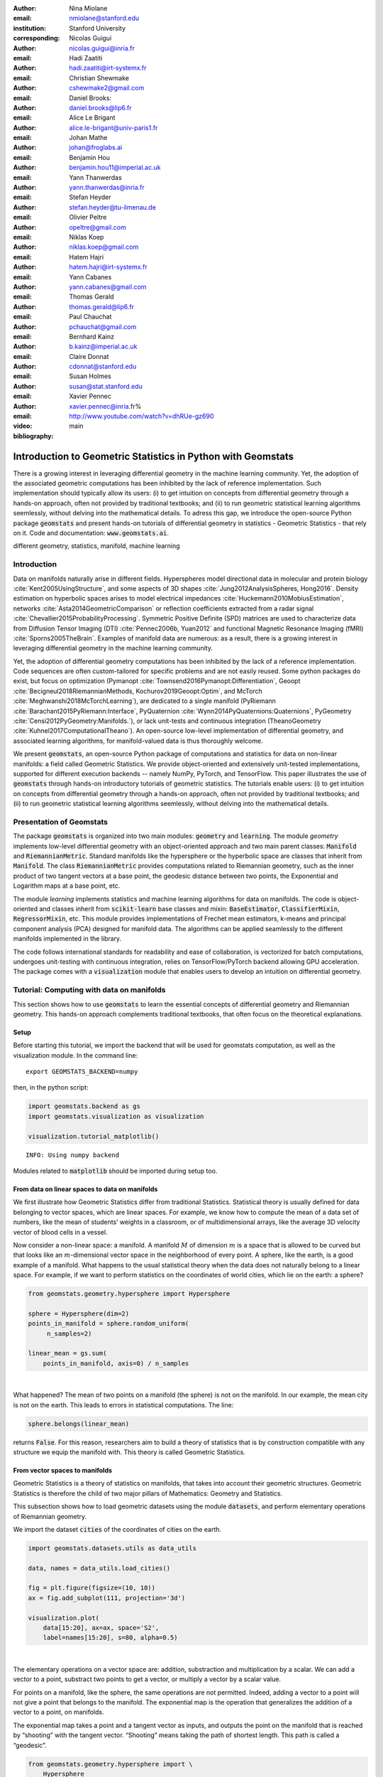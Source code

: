 :author: Nina Miolane
:email: nmiolane@stanford.edu
:institution: Stanford University
:corresponding:

:author: Nicolas Guigui
:email: nicolas.guigui@inria.fr

:author: Hadi Zaatiti
:email: hadi.zaatiti@irt-systemx.fr

:author: Christian Shewmake
:email: cshewmake2@gmail.com

:author: Daniel Brooks:
:email: daniel.brooks@lip6.fr

:author: Alice Le Brigant
:email: alice.le-brigant@univ-paris1.fr

:author: Johan Mathe
:email: johan@froglabs.ai

:author: Benjamin Hou
:email: benjamin.hou11@imperial.ac.uk

:author: Yann Thanwerdas
:email: yann.thanwerdas@inria.fr

:author: Stefan Heyder
:email: stefan.heyder@tu-ilmenau.de

:author: Olivier Peltre
:email: opeltre@gmail.com

:author: Niklas Koep
:email: niklas.koep@gmail.com

:author: Hatem Hajri
:email: hatem.hajri@irt-systemx.fr

:author: Yann Cabanes
:email: yann.cabanes@gmail.com

:author: Thomas Gerald
:email: thomas.gerald@lip6.fr

:author: Paul Chauchat
:email: pchauchat@gmail.com

:author: Bernhard Kainz
:email: b.kainz@imperial.ac.uk

:author: Claire Donnat
:email: cdonnat@stanford.edu

:author: Susan Holmes
:email: susan@stat.stanford.edu

:author: Xavier Pennec
:email: xavier.pennec@inria.fr%

:video: http://www.youtube.com/watch?v=dhRUe-gz690

:bibliography: main

-------------------------------------------------------------
Introduction to Geometric Statistics in Python with Geomstats
-------------------------------------------------------------

.. class:: abstract

There is a growing interest in leveraging differential geometry in the machine learning community. Yet, the adoption of the associated geometric computations has been inhibited by the lack of reference implementation. Such implementation should typically allow its users: (i) to get intuition on concepts from differential geometry through a hands-on approach, often not provided by traditional textbooks; and (ii) to run geometric statistical learning algorithms seemlessly, without delving into the mathematical details. To adress this gap, we introduce the open-source Python package :code:`geomstats` and present hands-on tutorials of differential geometry in statistics - Geometric Statistics - that rely on it. Code and documentation: :code:`www.geomstats.ai`.


.. class:: keywords

   different geometry, statistics, manifold, machine learning

Introduction
------------

Data on manifolds naturally arise in different fields. Hyperspheres model directional data in molecular and protein biology :cite:`Kent2005UsingStructure`, and some aspects of 3D shapes :cite:`Jung2012AnalysisSpheres, Hong2016`. Density estimation on hyperbolic spaces arises to model electrical impedances :cite:`Huckemann2010MobiusEstimation`, networks :cite:`Asta2014GeometricComparison` or reflection coefficients extracted from a radar signal :cite:`Chevallier2015ProbabilityProcessing`. Symmetric Positive Definite (SPD) matrices are used to characterize data from Diffusion Tensor Imaging (DTI) :cite:`Pennec2006b, Yuan2012` and functional Magnetic Resonance Imaging (fMRI) :cite:`Sporns2005TheBrain`. Examples of manifold data are numerous: as a result, there is a growing interest in leveraging differential geometry in the machine learning community.

Yet, the adoption of differential geometry computations has been inhibited by the lack of a reference implementation. Code sequences are often custom-tailored for specific problems and are not easily reused. Some python packages do exist, but focus on optimization (Pymanopt :cite:`Townsend2016Pymanopt:Differentiation`, Geoopt :cite:`Becigneul2018RiemannianMethods, Kochurov2019Geoopt:Optim`, and McTorch :cite:`Meghwanshi2018McTorchLearning`), are dedicated to a single manifold (PyRiemann :cite:`Barachant2015PyRiemann:Interface`, PyQuaternion :cite:`Wynn2014PyQuaternions:Quaternions`, PyGeometry :cite:`Censi2012PyGeometry:Manifolds.`), or lack unit-tests and continuous integration (TheanoGeometry :cite:`Kuhnel2017ComputationalTheano`). An open-source low-level implementation of differential geometry, and associated learning algorithms, for manifold-valued data is thus thoroughly welcome.

We present :code:`geomstats`, an open-source Python package of computations and statistics for data on non-linear manifolds: a field called Geometric Statistics. We provide object-oriented and extensively unit-tested implementations, supported for different execution backends -- namely NumPy, PyTorch, and TensorFlow. This paper illustrates the use of :code:`geomstats` through hands-on introductory tutorials of geometric statistics. The tutorials enable users: (i) to get intuition on concepts from differential geometry through a hands-on approach, often not provided by traditional textbooks; and (ii) to run geometric statistical learning algorithms seemlessly, without delving into the mathematical details.


Presentation of Geomstats
-------------------------

The package :code:`geomstats` is organized into two main modules: :code:`geometry` and :code:`learning`. The module `geometry` implements low-level differential geometry with an object-oriented approach and two main parent classes: :code:`Manifold` and :code:`RiemannianMetric`. Standard manifolds like the hypersphere or the hyperbolic space are classes that inherit from :code:`Manifold`. The class :code:`RiemannianMetric` provides computations related to Riemannian geometry, such as the inner product of two tangent vectors at a base point, the geodesic distance between two points, the Exponential and Logarithm maps at a base point, etc.

The module `learning` implements statistics and machine learning algorithms for data on manifolds. The code is object-oriented and classes inherit from :code:`scikit-learn` base classes and mixin: :code:`BaseEstimator`, :code:`ClassifierMixin`, :code:`RegressorMixin`, etc. This module provides implementations of Frechet mean estimators, k-means and principal component analysis (PCA) designed for manifold data. The algorithms can be applied seamlessly to the different manifolds implemented in the library.

The code follows international standards for readability and ease of collaboration, is vectorized for batch computations, undergoes unit-testing with continuous integration, relies on TensorFlow/PyTorch backend allowing GPU acceleration. The package comes with a :code:`visualization` module that enables users to develop an intuition on differential geometry.


Tutorial: Computing with data on manifolds
------------------------------------------

This section shows how to use :code:`geomstats` to learn the essential concepts of differential geometry and Riemannian geometry. This hands-on approach complements traditional textbooks, that often focus on the theoretical explanations.

Setup
******

Before starting this tutorial, we import the backend that will be used for geomstats computation, as well as the visualization module. In the command line::

    export GEOMSTATS_BACKEND=numpy

then, in the python script:

.. code:: ipython3

    import geomstats.backend as gs
    import geomstats.visualization as visualization

    visualization.tutorial_matplotlib()

.. parsed-literal::

    INFO: Using numpy backend

Modules related to :code:`matplotlib` should be imported during setup too.

From data on linear spaces to data on manifolds
***********************************************

We first illustrate how Geometric Statistics differ from traditional Statistics. Statistical theory is usually defined
for data belonging to vector spaces, which are linear spaces. For
example, we know how to compute the mean of a data set of numbers, like
the mean of students’ weights in a classroom, or of multidimensional
arrays, like the average 3D velocity vector of blood cells in a vessel.

Now consider a non-linear space: a manifold. A manifold
:math:`M` of dimension :math:`m` is a space that is allowed to be
curved but that looks like an :math:`m`-dimensional vector space in the
neighborhood of every point. A sphere, like the earth, is a good example of a manifold.
What happens to the usual statistical theory when the data does not
naturally belong to a linear space. For example, if we want to perform
statistics on the coordinates of world cities, which lie on the earth: a
sphere?


.. code:: ipython3

    from geomstats.geometry.hypersphere import Hypersphere

    sphere = Hypersphere(dim=2)
    points_in_manifold = sphere.random_uniform(
         n_samples=2)

    linear_mean = gs.sum(
        points_in_manifold, axis=0) / n_samples

..  fig = plt.figure(figsize=(8, 8))
    ax = fig.add_subplot(111, projection='3d')
    visualization.plot(
        points_in_manifold,
        ax=ax, space='S2', label='Point', s=80)
    ax.plot(
        points_in_manifold[:, 0],
        points_in_manifold[:, 1],
        points_in_manifold[:, 2],
        linestyle='dashed', alpha=0.5)
    ax.scatter(
        linear_mean[0],
        linear_mean[1],
        linear_mean[2],
        label='Mean', s=80, alpha=0.5)
    ax.set_title('Mean of points on a manifold')
    ax.legend();


.. image:: 01_data_on_manifolds_files/01_data_on_manifolds_18_0.png

|

What happened? The mean of two points on a manifold (the sphere) is not
on the manifold. In our example, the mean city is not on the earth. This
leads to errors in statistical computations. The line:

.. code:: ipython3

    sphere.belongs(linear_mean)

returns :code:`False`. For this reason, researchers aim to build a theory of statistics that is
by construction compatible with any structure we equip the manifold
with. This theory is called Geometric Statistics.


From vector spaces to manifolds
*******************************

Geometric Statistics is a theory of statistics on manifolds, that
takes into account their geometric structures. Geometric Statistics is
therefore the child of two major pillars of Mathematics: Geometry and
Statistics.

This subsection shows how to load geometric datasets using the module :code:`datasets`,
and perform elementary operations of Riemannian geometry.

We import the dataset :code:`cities` of the coordinates of cities on the earth.

.. code:: ipython3

    import geomstats.datasets.utils as data_utils

    data, names = data_utils.load_cities()

    fig = plt.figure(figsize=(10, 10))
    ax = fig.add_subplot(111, projection='3d')

    visualization.plot(
        data[15:20], ax=ax, space='S2',
        label=names[15:20], s=80, alpha=0.5)

.. image:: 01_data_on_manifolds_files/01_data_on_manifolds_32_0.png

|

The elementary operations on a vector space are: addition, substraction
and multiplication by a scalar. We can add a vector to a point,
substract two points to get a vector, or multiply a vector by a scalar
value.

For points on a manifold, like the sphere, the same operations are not
permitted. Indeed, adding a vector to a point will not give a point that
belongs to the manifold. The exponential map is the operation that generalizes the addition of a
vector to a point, on manifolds.

The exponential map takes a point and a tangent vector as inputs, and
outputs the point on the manifold that is reached by “shooting” with the
tangent vector. “Shooting” means taking the path of shortest length.
This path is called a “geodesic”.


.. code:: ipython3

    from geomstats.geometry.hypersphere import \
        Hypersphere

    sphere = Hypersphere(dim=2)

    paris = data[19]
    vector = gs.array([1, 0, 0.8])
    tangent_vector = sphere.to_tangent(
         vector, base_point=paris)

    result = sphere.metric.exp(
        tangent_vector, base_point=paris)

    geodesic = sphere.metric.geodesic(
        initial_point=paris,
        initial_tangent_vec=tangent_vector)

    points_on_geodesic = geodesic(
        gs.linspace(0., 1., 30))


.. image:: 02_from_vector_spaces_to_manifolds_files/02_from_vector_spaces_to_manifolds_19_0.png

|

The logarithm map is the operation that generalizes the substraction of
two points, that gives a vector.

The logarithm map takes two points on the manifold as inputs, and
outputs the tangent vector that is required to “shoot” from one point to
the other.

.. code:: ipython3

    paris = data[19]
    beijing = data[15]

    log = sphere.metric.log(
        point=beijing,
        base_point=paris)


So far, we have given examples of geodesics on the sphere. The sphere is
a simple manifold that is easy to visualize. Yet, :code:`geomstats` provides
many more manifolds, on which the exp and log are defined.

We consider the special Euclidean group in 3D, which is the group of 3D
rotations and 3D translations. One element of this group can be
represented by a frame, oriented by the 3D rotation, and located by the
3D translation from the origin.

We create two points in SE(3), and compute the geodesic between them. We visualize the
geodesic in the group SE(3), which is a path of frames in 3D.

.. code:: ipython3

    from geomstats.geometry.special_Euclidean import \
        SpecialEuclidean

    se3 = SpecialEuclidean(n=3, point_type='vector')
    metric = se3.left_canonical_metric

    initial_point = se3.identity
    initial_tangent_vec = gs.array(
        [1.8, 0.2, 0.3, 3., 3., 1.])
    geodesic = metric.geodesic(
        initial_point=initial_point,
        initial_tangent_vec=initial_tangent_vec)

    points = geodesic(gs.linspace(-3., 3., 40))

    fig = plt.figure(figsize=(8, 8))
    ax = fig.add_subplot(111, projection='3d')

    visualization.plot(
        points, ax=ax, space='SE3_GROUP');


.. image:: 02_from_vector_spaces_to_manifolds_files/02_from_vector_spaces_to_manifolds_37_0.png

|

Tutorial: Classification of SPD matrices
----------------------------------------

Manifold of SPD matrices
************************

We consider a manifold embedded in the general linear group of invertible matrices. The manifold of symmetric positive definite (SPD) matrices in :math:`n` dimensions is defined as:

.. math::
    SPD = \left\{
    S \in \mathbb{R}_{n \times n}: S^T = S, \forall herez \in \mathbb{R}^n, z \neq 0, z^TSz > 0
    \right\}.

The class :code:`SPDMatricesSpace` inherits from the class :code:`EmbeddedManifold` and has an :code:`embedding_manifold` attribute which stores an object of the class :code:`GeneralLinearGroup`. We equip the manifold of SPD matrices with an object of the class :code:`SPDMetric` that implements the affine-invariant Riemannian metric of :cite:`Pennec2006b` and inherits from the class :code:`RiemannianMetric`.

Visualization of SPD matrices
*****************************

SPD matrices in the literature
******************************

SPD matrices are ubiquitous in machine learning across many fields :cite:`Cherian2016`, either as input or output to the problem. In diffusion tensor imaging (DTI) for instance, voxels are represented by "diffusion tensors" which are 3x3 SPD matrices. These ellipsoids spatially characterize the diffusion of water molecules in the tissues. Each DTI thus consists in a field of SPD matrices, which are inputs to regression models. In :cite:`Yuan2012` for example, the authors use an intrinsic local polynomial regression applied to comparison of fiber tracts between HIV subjects and a control group. Similarly, in functional magnetic resonance imaging (fMRI), it is possible to extract connectivity graphs from a set of patients' resting-state images' time series :cite:`wang2013disruptedDisease` --a framework known as brain connectomics. The regularized graph Laplacians of the graphs form a dataset of SPD matrices. They represent a compact summary of the brain's connectivity patterns which is used to assess neurological responses to a variety of stimuli (drug, pathology, patient's activity, etc.).

More generally speaking, covariance matrices are also SPD matrices which appear in many settings. We find covariance clustering used for sound compression in acoustic models of automatic speech recognition (ASR) systems :cite:`Shinohara2010` or for material classification :cite:`Faraki2015` among others. Covariance descriptors are also popular image or video descriptors :cite:`Harandi2014`.

Lastly, SPD matrices have found applications in deeep learning, where they are used as features extracted by a neural network. The authors of :cite:`Gao2017` show that an aggregation of learned deep convolutional features into a SPD matrix creates a robust representation of images that enables to outperform state-of-the-art methods on visual classification.

Classification of SPD matrices with Geomstats
*********************************************

We show through a concrete brain connectome application to show :code:`geomstats` can be easily leveraged for efficient supervised learning on the space of SPD matrices. The folder :code:`brain_connectome` of the supplementary materials contains the implementation of this use case.

We consider the fMRI data from the 2014 MLSP Schizophrenia Classification challenge [#f1]_, consisting of the resting-state fMRIs of 86 patients split into two balanced categories: control vs people suffering schizophrenia. Consistently with the connectome literature, we tackle the classification task by using a SVM classifier on the precomputed pairwise-similarities between subjects. The critical step lies in our ability to correctly identify similar brain structures, here represented by regularized Laplacian SPD matrices $\hat{L}=(D-A)+\gamma I$, where A and D are respectively the adjacency and the degree matrices of a given connectome. The parameter $\gamma$ is a regularization shown to have little effect on the classification performance :cite:`Dodero2015`.

Following two popular approaches in the literature :cite:`Dodero2015`, we define similarities between connectomes through kernels relying on the Riemannian distance :math:`d_R(\hat{L}_1,\hat{L}_2)= ||\log(\hat{L}_1^{-1/2}.\hat{L}_2.\hat{L}_1^{-1/2})||_F` and on the log-Euclidean distance, a computationally-lighter proxy for the first:
:math:`d_{LED}(\hat{L}_1,\hat{L}_2)= ||\log_{I}(\hat{L}_2) -\log_{I}(\hat{L}_1)||_F`. In these formulae, :math:`\log` is the matrix logarithm and :math:`F` refers to the Frobenius norm. Both of these similarities are easily computed with :code:`geomstats`, for example the Riemannian distance is obtained through :code:`metric.squared_dist` where :code:`metric` is an instance of the class :code:`SPDMetric`.

.. [#f1] Data openly available at https://www.kaggle.com/c/mlsp-2014-mri.

Figure~\ref{convertedfig:SPD} (left) shows the performance of these similarities for graph classification, which we benchmark against a standard Frobenius distance. With an out-of-sample accuracy of 61.2\%, the log-Euclidean distance here achieves the best performance. Interestingly, the affine-invariant Riemannian distance on SPD matrices is the distance that picks up the most differences between connectomes. While both the Frobenius and the log-Euclidean recover only very slight differences between connectomes --placing them almost uniformly afar from each other--, the Riemannian distance exhibits greater variability, as shown by the clustermap in Figure~\ref{fig:SPD} (right). Given the ease of implementation of these similarities with :code:`geomstats`, comparing them further opens research directions for in-depth connectome analysis.


-> Application here to be converted to a notebook: https://github.com/geomstats/applications/tree/master/brain_connectome

Tutorial: Learning graph representations with Hyperbolic spaces
---------------------------------------------------------------

Hyperbolic spaces and machine learning applications
***************************************************

Before going into this tutorial, let us recall a few applications of hyperbolic spaces
in the machine learning literature. Hyperbolic spaces arise in information and
learning theory. Indeed, the space of univariate Gaussians endowed with the Fisher
metric densities is a hyperbolic space :cite:`1531851`. This characterization
is used in various fields, such as in image processing, where each image pixel is
represented by a Gaussian distribution :cite:`Angulo2014`, or in radar signal
processing where the corresponding echo is represented by a stationary Gaussian process :cite:`Arnaudon2013`.

The hyperbolic spaces can also be stanfordeen as continuous versions of trees and are
therefore interesting when learning hierarchical representations of data
:cite:`Nickel2017`. Hyperbolic geometric graphs (HGG) have also been suggested
as a promising model for social networks, where the hyperbolicity appears through
a competition between similarity and popularity of an individual :cite:`papadopoulos2012popularity`.

Tutorial context and description
********************************

Recently, the embedding of Graph Structured Data (GSD) on manifolds has
received considerable attention. Learning GSD has known major achievements in recent years thanks to the
discovery of hyperbolic embeddings. Although it has been speculated since
several years that hyperbolic spaces would better represent GSD than
Euclidean spaces :cite:`Gromov1987` :cite:`PhysRevE` :cite:`hhh` :cite:`6729484`, it is only recently
that these speculations have been proven effective through concrete studies
and applications :cite:`Nickel2017` :cite:`DBLP:journals/corr/ChamberlainCD17` :cite:`DBLP:conf/icml/SalaSGR18` :cite:`gerald2019node`.
As outlined by :cite:`Nickel2017`, Euclidean embeddings require large
dimensions to capture certain complex relations such as the Wordnet
noun hierarchy. On the other hand, this complexity can be captured by
a simple model of hyperbolic geometry such as the Poincaré disc of two
dimensions :cite:`DBLP:conf/icml/SalaSGR18`.
Additionally, hyperbolic embeddings provide better visualisation of
clusters on graphs than Euclidean embeddings
:cite:`DBLP:journals/corr/ChamberlainCD17`.

In the scope of these recent
discoveries, this tutorial shows how to learn such embeddings in ``geomstats``
using the Poincaré Ball manifold applied to the well-known ‘Karate Club’ dataset.
We will first recall a few properties of hyperbolic spaces. Then show how to
import the necessary modules from `geomstats` and initialize embedding parameters.
The embedding method is then presented formally while showing how it is
implemented in `geomstats`. Finally the resulting embedding is plotted.

Hyperbolic space
****************

The :math:`n`-dimensional hyperbolic space :math:`H_n` is defined by its
embedding in the :math:`(n+1)`-dimensional Minkowski space, which is a flat
pseudo-Riemannian manifold, as:

.. math::
   :label: hyperbolic

   H_{n} = \left\{
        x \in \mathbb{R}^{n+1}: - x_1^2 + ... + x_1{n+1}^2 = -1
    \right\}.

We can visualize the hyperbolic space :math:`H_2` through the Poincare disk representation,
where the border of the disk is at infinity. Geodesics are
the shortest path between two points.
The user can then observe how a geodesic grid and a geodesic square are deformed in the
hyperbolic geometry on Figures :ref:`fig:grid` and :ref:`fig:square`. Additionally, Figure :ref:`fig:geopoincare` shows how
geodesics between pairs of points behave when the pairs gradually
move away from the center of the disk and from each other.
Denote as :math:`d` the distance between two points, it corresponds to the length
of the geodesic that links them.

.. figure:: grid_h2.pdf
   :align: center
   :scale: 35%

   Regular geodesic grid on the Hyperbolic space :math:`H_2` in Poincare disk representation :label:`fig:grid`.


.. figure:: square_h2.pdf
   :align: center
   :scale: 35%

   Geodesic square on the Hyperbolic space :math:`H_2`, with points regularly spaced on the geodesics defining the square's edges :label:`fig:square`.

.. figure:: learning_graph_structured_data_h2_files/geodesics.png
    :scale: 30%
    :align: center

    Geodesics passing through pairs of points in the Poincaré disc :label:`fig:geopoincare`.


Learning graph representations with hyperbolic spaces in `Geomstats`
********************************************************************

`Setup`
~~~~~~~

We start by importing standard tools for logging and visualization,
allowing us to draw the embedding of the GSD on the manifold. Next, we
import the manifold of interest, visualization tools, and other methods
from ``geomstats``.

.. code:: ipython3

    import logging

    import matplotlib.pyplot as plt

    import geomstats
    import geomstats.backend as gs
    import geomstats.visualization as visualization
    from geomstats.datasets
        import graph_data_preparation as gdp
    from geomstats.geometry.poincare_ball
        import PoincareBall


`Parameters and Initialization`
~~~~~~~~~~~~~~~~~~~~~~~~~~~~~~~
Table :ref:`tabparam` defines the parameters needed for embedding.
Let us discuss a few things about the parameters of the above table. The
number of dimensions should be high (i.e., 10+) for large datasets
(i.e., where the number of nodes/edges is significantly large). In this
tutorial we consider a dataset that is quite small with only 34 nodes.
The Poincaré disk of only two dimensions is therefore sufficient to
capture the complexity of the graph and provide a faithful
representation. Some parameters are hard to know in advance, such as
``max_epochs`` and ``lr``. These should be tuned specifically for each
dataset. Visualization can help with tuning the parameters. Also, one
can perform a grid search to find values of these parameters which
maximize some performance function. In learning embeddings, one can
consider performance metrics such as a measure for cluster seperability
or normalized mutual information (NMI) or others. Similarly, the number
of negative samples and context size can also be thought of as
hyperparameters and will be further discussed in the sequel. An instance
of the ``Graph`` class is created and set to the Karate club dataset.
The latter and several others can be found in the ``datasets.data`` module.

.. table:: Embedding parameters :label:`tabparam`

    +--------------+------------------------------------------------+
    | Parameter    | Description                                    |
    +==============+================================================+
    | random.seed  | An initial manually set number                 |
    |              | for generating pseudorandom                    |
    |              | numbers                                        |
    +--------------+------------------------------------------------+
    | dim          | Dimensions of the manifold used for embedding  |
    +--------------+------------------------------------------------+
    | max_epochs   | Number of iterations for learning the embedding|
    +--------------+------------------------------------------------+
    | lr           | Learning rate                                  |
    +--------------+------------------------------------------------+
    | n_negative   | Number of negative samples                     |
    +--------------+------------------------------------------------+
    | context_size | Size of the considered context                 |
    |              | for each node of the graph                     |
    +--------------+------------------------------------------------+


.. code:: ipython3

    gs.random.seed(1234)
    dim = 2
    max_epochs = 15
    lr = .05
    n_negative = 2
    context_size = 1
    karate_graph = gdp.Graph(
        graph_matrix_path=
            geomstats.datasets.utils.KARATE_PATH,
        labels_path=
            geomstats.datasets.utils.KARATE_LABELS_PATH)

The Zachary karate club network was collected from the members of a
university karate club by Wayne Zachary in 1977. Each node represents a
member of the club, and each edge represents an undirected relation
between two members. An often discussed problem using this dataset is to
find the two groups of people into which the karate club split after an
argument between two teachers. Figure :ref:`karafig` displays the dataset graph.
Further information about the dataset is
displayed to provide insight into its complexity.

.. figure:: learning_graph_structured_data_h2_files/karate_graph.png
    :scale: 30%
    :align: center

    Karate club dataset graph. :label:`karafig`


.. code:: ipython3

    nb_vertices_by_edges =\
        [len(e_2) for _, e_2 in
            karate_graph.edges.items()]
    logging.info('
        Number of edges: %s', len(karate_graph.edges))
    logging.info(
        'Mean vertices by edges: %s',
        (sum(nb_vertices_by_edges, 0) /
            len(karate_graph.edges)))

.. parsed-literal::

    INFO: Number of edges: 34
    INFO: Mean vertices by edges: 4.588235294117647


Let us now prepare the hyperbolic space for embedding.
Recall that :math:`H_2` is the Poincaré disk equipped with the distance function
:math:`d`. Declaring an instance of the ``PoincareBall`` manifold of two dimensions
in ``geomstats`` is straightforward:

.. code:: ipython3

    hyperbolic_manifold = PoincareBall(2)


`Learning embedding by optimizing a loss function`
~~~~~~~~~~~~~~~~~~~~~~~~~~~~~~~~~~~~~~~~~~~~~~~~~~

Denote :math:`V` as the set of nodes and :math:`E \subset V\times V` the
set of edges of the graph. The goal of embedding GSD is to provide a faithful and
exploitable representation of the graph structure. It is mainly achieved
by preserving first-order proximity that enforces nodes sharing edges
to be close to each other. It can additionally preserve second-order
proximity that enforces two nodes sharing the same context (i.e., nodes
that are neighbours but not necessarily directly connected) to be close.
To preserve first and second-order proximities we adopt a loss function
similar to :cite:`NIPS2017_7213` and consider the negative sampling
approach as in :cite:`NIPS2013_5021`:

.. math::      \mathcal{L} = - \sum_{v_i\in V} \sum_{v_j \in C_i} \bigg[ log(\sigma(-d^2(\phi_i, \phi_j'))) + \sum_{v_k\sim \mathcal{P}_n} log(\sigma(d^2(\phi_i, \phi_k')))  \bigg]

where :math:`\sigma(x)=(1+e^{-x})^{-1}` is the sigmoid function and
:math:`\phi_i \in H_2` is the embedding of the :math:`i`-th
node of :math:`V`, :math:`C_i` the nodes in the context of the
:math:`i`-th node, :math:`\phi_j'\in H_2` the embedding of
:math:`v_j\in C_i`. Negatively sampled nodes :math:`v_k` are chosen according to
the distribution :math:`\mathcal{P}_n` such that
:math:`\mathcal{P}_n(v)=(deg(v)^{3/4}).(\sum_{v_i\in V}deg(v_i)^{3/4})^{-1}`.

Intuitively one can see on Figure :ref:`fignotation` that to minimizing :math:`L`, the distance
between :math:`\phi_i` and :math:`\phi_j` should get smaller, while the one
between :math:`\phi_i` and :math:`\phi_k` would get larger.

.. figure:: learning_graph_structured_data_h2_files/Notations.png
    :scale: 40%
    :align: center

    Distances between node embeddings after applying one optimization iteration :label:`fignotation`.

`Riemannian optimization`
~~~~~~~~~~~~~~~~~~~~~~~~~

Following the idea of :cite:`ganea2018hyperbolic` we use the following formula
to optimize :math:`L`:

.. math::  \phi^{t+1} = \text{Exp}_{\phi^t} \left( -lr \frac{\partial L}{\partial \phi} \right)

where :math:`\phi` is a parameter of :math:`L`,
:math:`t\in\{1,2,\cdots\}` is the epoch iteration number and :math:`lr`
is the learning rate. The formula consists of first computing the usual
gradient of the loss function giving the direction in which the
parameter should move. The Riemannian exponential map :math:`\text{Exp}`
is a function that takes a base point :math:`\phi^t` and some direction
vector :math:`T` and returns the point :math:`\phi^{t+1}` such that
:math:`\phi^{t+1}` belongs to the geodesic initiated from
:math:`\phi{t}` in the direction of :math:`T` and the length of the
geoedesic curve between :math:`\phi^t` and :math:`\phi^{t+1}` is of 1
unit. The Riemannian exponential map is implemented as a method of the
``PoincareBallMetric`` class in the ``geometry`` module of
``geomstats``.

Therefore to minimize :math:`L` we will need to compute its gradient.
To do so, we will need the gradient of:

1. the squared distance :math:`d^2(x,y)`
2. the log sigmoid :math:`log(\sigma(x))`
3. the composision of 1. and 2.

For 1., we use the formula proposed by :cite:`Arnaudon2013` which uses the Riemannian
logarithmic map to compute the gradient of the distance. This is
implemented as

.. code:: ipython3

    def grad_squared_distance(point_a, point_b):
        hyperbolic_metric = PoincareBall(2).metric
        log_map = hyperbolic_metric.log(point_b, point_a)
        return -2 * log_map

For 2. define the ``log_sigmoid`` corresponding as follows:

.. code:: ipython3

    def log_sigmoid(vector):
        return gs.log((1 / (1 + gs.exp(-vector))))

The gradient of the logarithm of sigmoid function is implemented as:

.. code:: ipython3

    def grad_log_sigmoid(vector):
        return 1 / (1 + gs.exp(vector))

For 3., apply the composition rule to obtain the gradient of :math:`L`.
The following function given :math:`\phi_i`, :math:`\phi'_j` and
:math:`\phi'_k` returns the total value of :math:`L` and its gradient
vector at :math:`\phi_i`. To obtain the value of :math:`L` the loss function
formula is simply applied. For the gradient of :math:`L`, we apply the composition of
``grad_log_sigmoid`` with ``grad_squared_distance`` while paying
attention to the signs. Please note that we omitted details regarding reshaping
the arrays. The full code is available in in the `examples` directory.

.. code:: ipython3

    def loss(
        example_embedding, context_embedding,
        negative_embedding, manifold):

        n_edges, dim =\
            negative_embedding.shape[0],
            example_embedding.shape[-1]

        positive_distance =\
            manifold.metric.squared_dist(
                example_embedding,
                context_embedding)
        positive_loss =\
            log_sigmoid(-positive_distance)

        negative_distance =\
            manifold.metric.squared_dist(
                example_embedding,
                negative_embedding)
        negative_loss = log_sigmoid(negative_distance)

        total_loss = -(positive_loss + negative_loss.sum())

        positive_log_sigmoid_grad =\
            -grad_log_sigmoid(-positive_distance)

        positive_distance_grad =\
            grad_squared_distance(example_embedding,
            context_embedding)

        positive_grad =\
            positive_log_sigmoid_grad,
            * positive_distance_grad

        negative_distance_grad =\
            grad_squared_distance(
                example_embedding,
                negative_embedding)

        negative_log_sigmoid_grad =\
            grad_log_sigmoid(negative_distance)

        negative_grad = negative_log_sigmoid_grad\
            * negative_distance_grad
        example_grad =
                -(positive_grad + negative_grad)
        return total_loss, example_grad

`Capturing the graph structure`
~~~~~~~~~~~~~~~~~~~~~~~~~~~~~~~

At this point we have the necessary bricks to compute the resulting
gradient of :math:`L`. We are ready to prepare the nodes :math:`v_i`,
:math:`v_j` and :math:`v_k` and initialise their embeddings
:math:`\phi_i`, :math:`\phi^{'}_j` and :math:`\phi^{'}_k`. First,
initialize an array that will hold embeddings :math:`\phi_i` of each
node :math:`v_i\in V` with random points belonging to the Poincaré disk.

.. code:: ipython3

    embeddings = gs.random.normal(
        size=(karate_graph.n_nodes, dim)) * 0.2

Next, to prepare the context nodes :math:`v_j` for each node
:math:`v_i`, we compute random walks initialised from each :math:`v_i`
up to some length (5 by default). The latter is done via a special
function within the ``Graph`` class. The nodes :math:`v_j` will be later
picked from the random walk of :math:`v_i`.

.. code:: ipython3

    random_walks = karate_graph.random_walk()

Negatively sampled nodes :math:`v_k` are chosen according to the
previously defined probability distribution function
:math:`\mathcal{P}_n(v_k)` implemented as

.. code:: ipython3

    negative_table_parameter = 5
    negative_sampling_table = []

    for i, nb_v in enumerate(nb_vertices_by_edges):
        negative_sampling_table +=\
            ([i] * int((nb_v**(3. / 4.)))
                * negative_table_parameter)


Numerically optimizing the loss function
~~~~~~~~~~~~~~~~~~~~~~~~~~~~~~~~~~~~~~~~

Optimising the loss function is performed numerically over the number of
epochs. At each iteration, we will compute the gradient of :math:`L`.
Then the graph nodes are moved in the direction pointed by the gradient.
The movement of the nodes is performed by following geodesics in the
gradient direction. The key to obtain an embedding representing
accurately the dataset, is to move the nodes smoothly rather than brutal
movements. This is done by tuning the learning rate, such as at each
epoch all the nodes made small movements.

A first level loop iterates over the epochs, the table ``total_loss``
will record the value of :math:`L` at each iteration and help us track
the minimization of :math:`L`.

A second level nested loop iterates over each path in the previously
computed random walks. Observing these walks, notice that nodes having
many edges appear more often. Such nodes can be considered as important
crossroads and will therefore be subject to a greater number of
embedding updates. This is one of the main reasons why random walks have
proven to be effective in capturing the structure of graphs. The context
of each :math:`v_i` will be the set of nodes :math:`v_j` belonging to
the random walk from :math:`v_i`. The ``context_size`` specified earlier
will limit the length of the walk to be considered. Similarly, we use
the same ``context_size`` to limit the number of negative samples. We
find :math:`\phi_i` from the ``embeddings`` array.

A third level nested loop will iterate on each :math:`v_j` and
:math:`v_k`. From within, we find :math:`\phi'_j` and :math:`\phi'_k`
then call the ``loss`` function to compute the gradient. Then the
Riemannian exponential map is applied to find the new value of
:math:`\phi_i` as we mentioned before.

.. code:: ipython3

    for epoch in range(max_epochs):
        total_loss = []
        for path in random_walks:

            for example_index, one_path in enumerate(path):
                context_index = path[max(
                    0, example_index - context_size):
                    min(example_index + context_size,
                    len(path))]
                negative_index =\
                    gs.random.randint(
                        negative_sampling_table.shape[0],
                        size=(len(context_index),
                        n_negative))
                negative_index =
                    negative_sampling_table[negative_index]

                example_embedding =
                    embeddings[one_path]
                for one_context_i, one_negative_i in
                    zip(context_index, negative_index):
                    context_embedding =
                        embeddings[one_context_i]
                    negative_embedding =
                        embeddings[one_negative_i]
                    l, g_ex = loss(
                        example_embedding,
                        context_embedding,
                        negative_embedding,
                        hyperbolic_manifold)
                    total_loss.append(l)

                    example_to_update =
                        embeddings[one_path]
                    embeddings[one_path] =
                        hyperbolic_manifold.metric.exp(
                        -lr * g_ex, example_to_update)
        logging.info(
            'iteration %d loss_value %f',
            epoch, sum(total_loss, 0) / len(total_loss))


.. parsed-literal::

    INFO: iteration 0 loss_value 1.819844
    INFO: iteration 14 loss_value 1.363593
